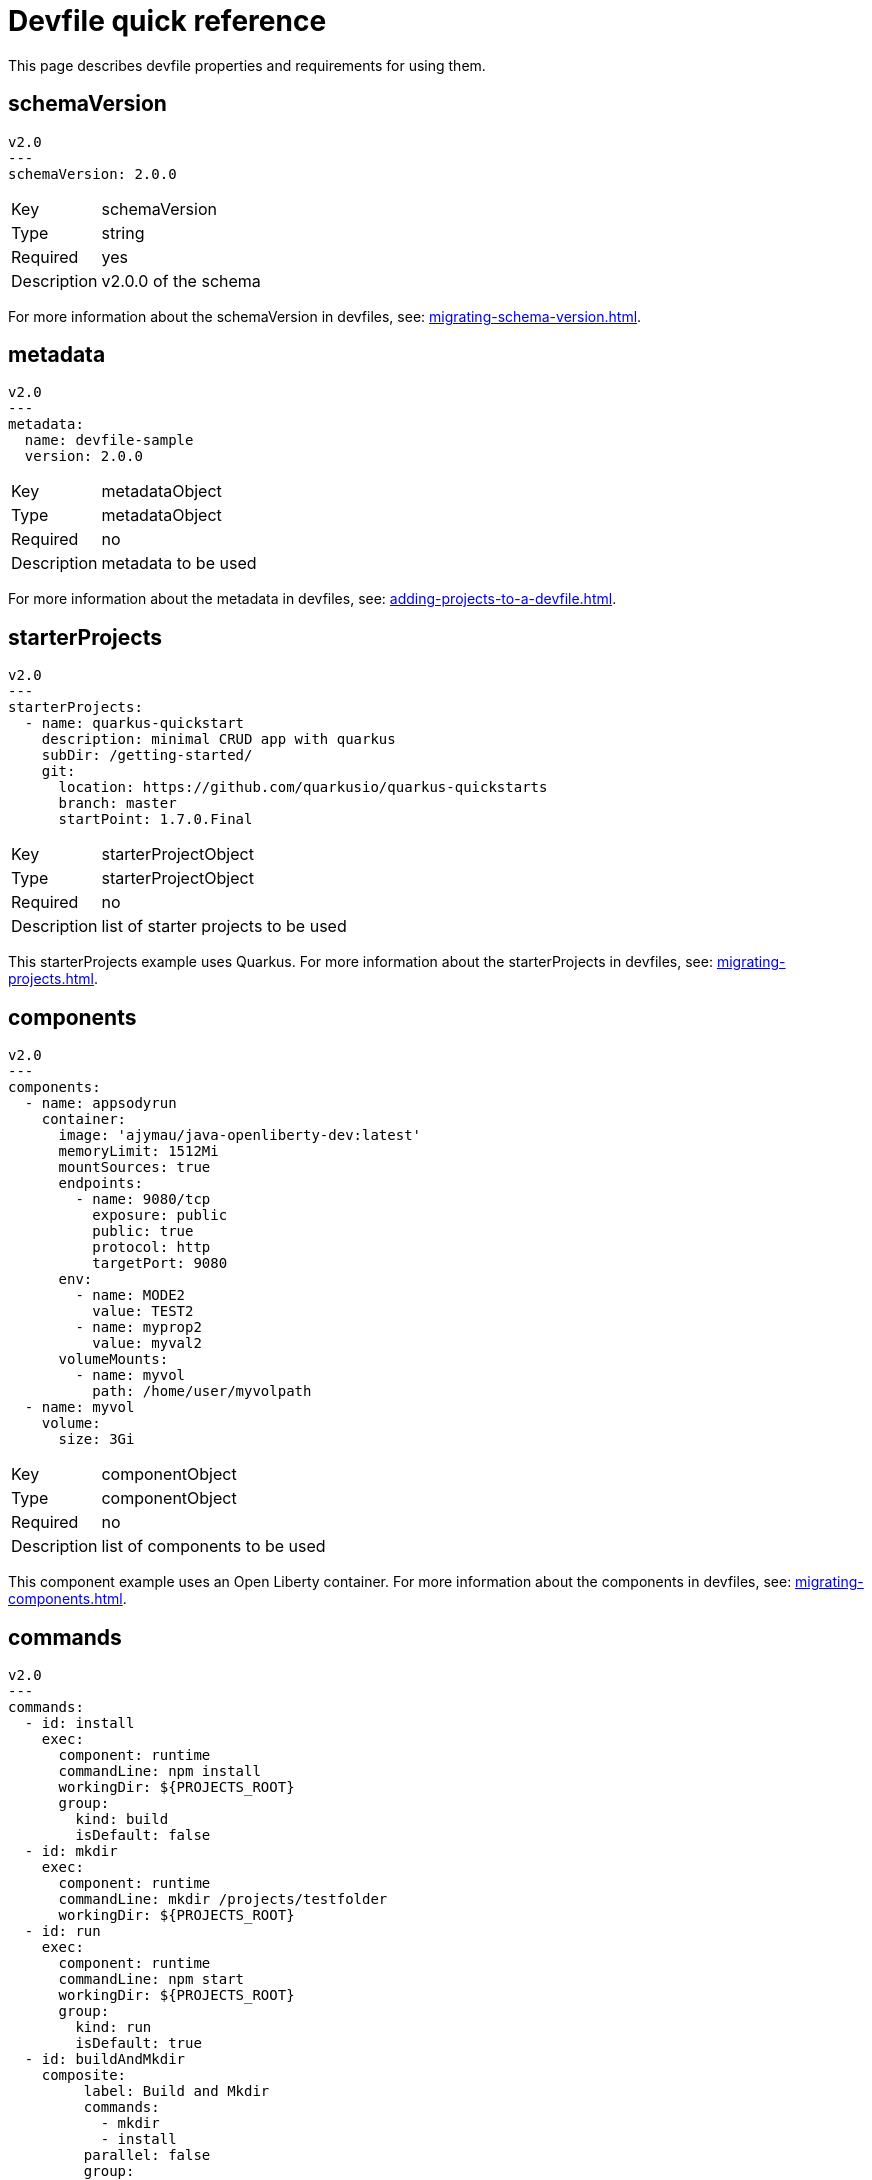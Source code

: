 [id="proc_devfile-quick-reference_{context}"]
= Devfile quick reference

[role="_abstract"]
This page describes devfile properties and requirements for using them.

== schemaVersion

[source,yaml]
----
v2.0
---
schemaVersion: 2.0.0
----

[horizontal]
Key:: schemaVersion
Type:: string
Required:: yes
Description:: v2.0.0 of the schema

For more information about the schemaVersion in devfiles, see: xref:migrating-schema-version.adoc[].

== metadata

[source,yaml]
----
v2.0
---
metadata:
  name: devfile-sample
  version: 2.0.0
----

[horizontal]
Key:: metadataObject
Type:: metadataObject
Required:: no
Description:: metadata to be used

For more information about the metadata in devfiles, see: xref:adding-projects-to-a-devfile.adoc[].

== starterProjects

[source,yaml]
----
v2.0
---
starterProjects:
  - name: quarkus-quickstart
    description: minimal CRUD app with quarkus
    subDir: /getting-started/
    git:
      location: https://github.com/quarkusio/quarkus-quickstarts
      branch: master
      startPoint: 1.7.0.Final
----

[horizontal]
Key:: starterProjectObject
Type:: starterProjectObject
Required:: no
Description:: list of starter projects to be used

This starterProjects example uses Quarkus. For more information about the starterProjects in devfiles, see: xref:migrating-projects.adoc[].

== components

[source,yaml]
----
v2.0
---
components:
  - name: appsodyrun
    container:
      image: 'ajymau/java-openliberty-dev:latest'
      memoryLimit: 1512Mi
      mountSources: true
      endpoints:
        - name: 9080/tcp
          exposure: public
          public: true
          protocol: http
          targetPort: 9080
      env:
        - name: MODE2
          value: TEST2
        - name: myprop2
          value: myval2
      volumeMounts:
        - name: myvol
          path: /home/user/myvolpath
  - name: myvol
    volume:
      size: 3Gi
----

[horizontal]
Key:: componentObject
Type:: componentObject
Required:: no
Description:: list of components to be used

This component example uses an Open Liberty container. For more information about the components in devfiles, see: xref:migrating-components.adoc[].

== commands

[source,yaml]
----
v2.0
---
commands:
  - id: install
    exec:
      component: runtime
      commandLine: npm install
      workingDir: ${PROJECTS_ROOT}
      group:
        kind: build
        isDefault: false
  - id: mkdir
    exec:
      component: runtime
      commandLine: mkdir /projects/testfolder
      workingDir: ${PROJECTS_ROOT}
  - id: run
    exec:
      component: runtime
      commandLine: npm start
      workingDir: ${PROJECTS_ROOT}
      group:
        kind: run
        isDefault: true
  - id: buildAndMkdir
    composite:
         label: Build and Mkdir
         commands:
           - mkdir
           - install
         parallel: false
         group:
            kind: build
            isDefault: true
----

[horizontal]
Key:: commandObject
Type:: commandObject
Required:: no
Description:: command to be executed in an existing component container

This commands example uses an Open Liberty container. For more information about the commands in devfiles, see: xref:migrating-commands.adoc[].

== events

[source,yaml]
----
v2.0
---
commands:
  - id: copy
    exec:
      commandLine: "cp /tools/myfile.txt tools.txt"
      component: tools
      workingDir: /
  - id: initCache
    exec:
      commandLine: "./init_cache.sh"
      component: tools
      workingDir: /
  - id: connectDB
    exec:
      commandLine: "./connect_db.sh"
      component: runtime
      workingDir: /
  - id: disconnectDB
    exec:
      commandLine: "./disconnect_db.sh"
      component: runtime
      workingDir: /
  - id: cleanup
    exec:
      commandLine: "./cleanup.sh"
      component: tools
      workingDir: /
events:
  preStart:
    - "connectDB"
  postStart:
    - "copy"
    - "initCache"
  preStop:
    - "disconnectDB"
  postStop:
    - "cleanup"
----

[horizontal]
Key:: eventObject
Type:: eventObject
Required:: no
Description:: events to be executed during a project lifecycle

This events example uses an Open Liberty container. For more information about the events in devfiles, see: xref:adding-event-bindings.adoc[].

== Additional resources

* To start working on your own devfile, see xref:authoring-stacks.adoc[].
* For details on what makes a devfile, see xref:api-reference.adoc[].

